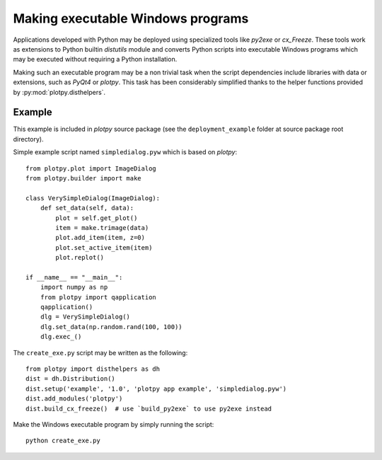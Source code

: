 Making executable Windows programs
==================================

Applications developed with Python may be deployed using specialized tools 
like `py2exe` or `cx_Freeze`. These tools work as extensions to Python builtin 
`distutils` module and converts Python scripts into executable Windows 
programs which may be executed without requiring a Python installation.

Making such an executable program may be a non trivial task when the script 
dependencies include libraries with data or extensions, such as `PyQt4` or 
`plotpy`. This task has been considerably simplified thanks to 
the helper functions provided by :py:mod:`plotpy.disthelpers`.

Example
~~~~~~~

This example is included in `plotpy` source package (see the 
``deployment_example`` folder at source package root directory).

Simple example script named ``simpledialog.pyw`` which is based on `plotpy`::

    from plotpy.plot import ImageDialog
    from plotpy.builder import make
    
    class VerySimpleDialog(ImageDialog):
        def set_data(self, data):
            plot = self.get_plot()
            item = make.trimage(data)
            plot.add_item(item, z=0)
            plot.set_active_item(item)
            plot.replot()
    
    if __name__ == "__main__":
        import numpy as np
        from plotpy import qapplication
        qapplication()
        dlg = VerySimpleDialog()
        dlg.set_data(np.random.rand(100, 100))
        dlg.exec_()

The ``create_exe.py`` script may be written as the following::

    from plotpy import disthelpers as dh
    dist = dh.Distribution()
    dist.setup('example', '1.0', 'plotpy app example', 'simpledialog.pyw')
    dist.add_modules('plotpy')
    dist.build_cx_freeze()  # use `build_py2exe` to use py2exe instead

Make the Windows executable program by simply running the script::

    python create_exe.py
